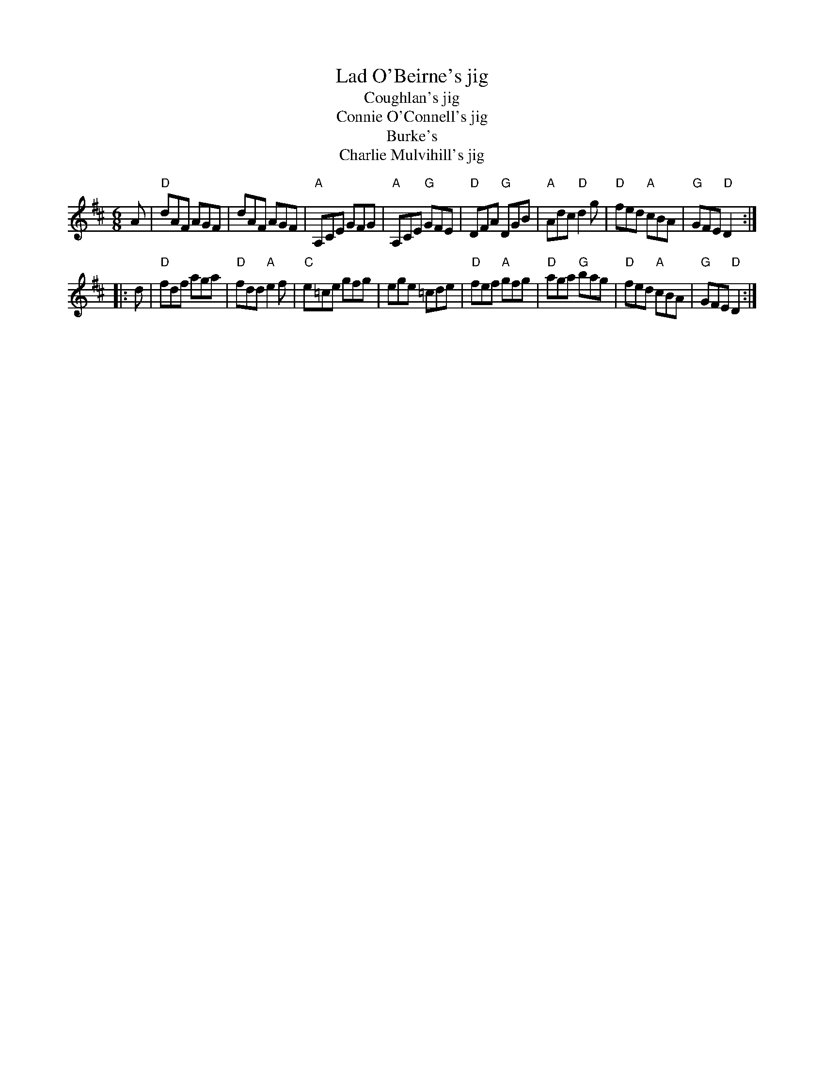 X:712
T:Lad O'Beirne's jig
T:Coughlan's jig
T:Connie O'Connell's jig
T:Burke's
T:Charlie Mulvihill's jig
R:Jig
S:Richard Darsie's web page
Z:Transcription, chords:Mike Long
M:6/8
L:1/8
K:D
A|\
"D"dAF AGF|dAF AGF|"A"A,CE GFG|"A"A,CE "G"GFE|\
"D"DFA "G"DGB|"A"Adc "D"d2g|"D"fed "A"cBA|"G"GFE "D"D2:|
|:d|\
"D"fdf aga|"D"fdd "A"e2f|"C"e=ce gfg|ege =cde|\
"D"fef "A"gfg|"D"aga "G"bag|"D"fed "A"cBA|"G"GFE "D"D2:|
